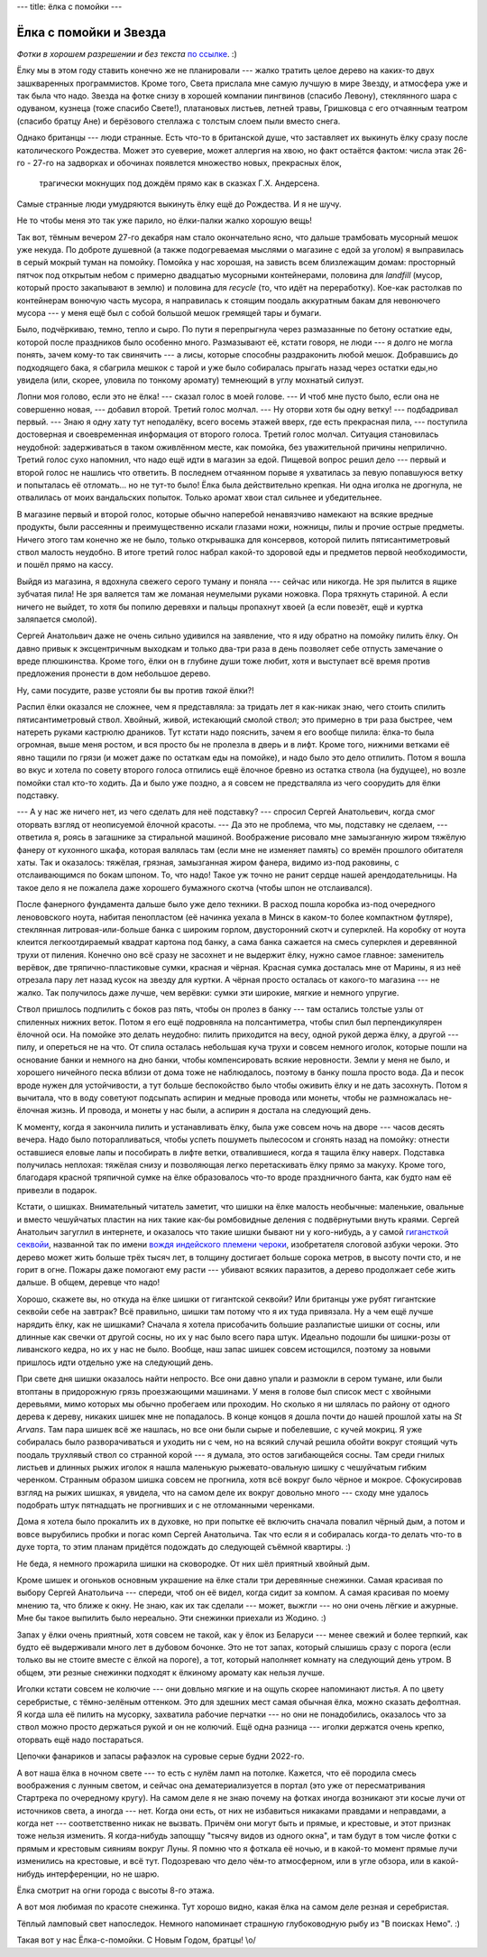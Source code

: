 ---
title: ёлка с помойки
---

Ёлка с помойки и Звезда
=======================

*Фотки  в  хорошем  разрешении и без текста* `по ссылке <https://photos.app.goo.gl/E3fsBnF8QDmC99Au8>`_. :)

Ёлку мы в этом году ставить конечно же не планировали --- жалко тратить целое дерево на каких-то
двух зашкваренных программистов. Кроме того, Света прислала мне самую лучшую в мире Звезду, и
атмосфера уже и так была что надо. Звезда на фотке снизу в хорошей компании пингвинов (спасибо
Левону), стеклянного шара с одуваном, кузнеца (тоже спасибо Свете!), платановых листьев, летней
травы, Гришковца с его отчаянным театром (спасибо братцу Ане) и берёзового стеллажа с толстым слоем
пыли вместо снега.

.. image:: /images/2021-12-30/15.jpg

Однако британцы --- люди странные. Есть что-то в британской душе, что заставляет их выкинуть ёлку
сразу после католического Рождества. Может это суеверие, может аллергия на хвою, но факт остаётся
фактом: числа этак 26-го - 27-го на задворках и обочинах появлется множество новых, прекрасных ёлок,
 трагически мокнущих под дождём прямо как в сказках Г.Х. Андерсена.
Самые странные люди умудряются выкинуть ёлку ещё до Рождества. И я не шучу.

Не то чтобы меня это так уже парило, но ёлки-палки жалко хорошую вещь!

Так вот, тёмным вечером 27-го декабря нам стало окончательно ясно, что дальше трамбовать мусорный
мешок уже некуда. По доброте душевной (а также подогреваемая мыслями о магазине с едой за уголом)
я выправилась в серый мокрый туман на помойку. Помойка у нас хорошая, на зависть всем близлежащим
домам: просторный пятчок под открытым небом с примерно двадцатью мусорными контейнерами, половина
для *landfill* (мусор, который просто закапывают в землю) и половина для *recycle* (то, что идёт на
переработку). Кое-как растолкав по контейнерам вонючую часть мусора, я направилась к стоящим поодаль
аккуратным бакам для невонючего мусора --- у меня ещё был с собой большой мешок гремящей тары и
бумаги.

Было, подчёркиваю, темно, тепло и сыро.
По пути я перепрыгнула через размазанные по бетону остаткие еды, которой после праздников было
особенно много. Размазывают её, кстати говоря, не люди --- я долго не могла понять, зачем кому-то
так свинячить --- а лисы, которые способны раздраконить любой мешок. Добравшись до подходящего бака,
я сбагрила мешкок с тарой и уже было собиралась прыгать назад через остатки еды,но увидела (или,
скорее, уловила по тонкому аромату) темнеющий в углу мохнатый силуэт.

Лопни моя голово, если это не ёлка! --- сказал голос в моей голове. --- И чтоб мне пусто было, если
она не совершенно новая, --- добавил второй. Третий голос молчал. --- Ну оторви хотя бы одну ветку!
--- подбадривал первый. --- Знаю я одну хату тут неподалёку, всего восемь этажей вверх, где есть
прекрасная пила, --- поступила достоверная и своевременная информация от второго голоса. Третий
голос молчал. Ситуация становилась неудобной: задерживаться в таком оживлённом месте, как помойка,
без уважительной причины неприлично. Третий голос сухо напомнил, что надо ещё идти в магазин за
едой. Пищевой вопрос решил дело --- первый и второй голос не нашлись что ответить. В последнем
отчаянном порыве я ухватилась за певую попавшуюся ветку и попыталась её отломать... но не тут-то
было! Ёлка была действительно крепкая. Ни одна иголка не дрогнула, не отвалилась от моих вандальских
попыток. Только аромат хвои стал сильнее и убедительнее.

В магазине первый и второй голос, которые обычно наперебой ненавязчиво намекают на всякие вредные
продукты, были рассеянны и преимущественно искали глазами ножи, ножницы, пилы и прочие острые
предметы. Ничего этого там конечно же не было, только открывашка для консервов, которой пилить
пятисантиметровый ствол малость неудобно. В итоге третий голос набрал какой-то здоровой еды и
предметов первой необходимости, и пошёл прямо на кассу.

Выйдя из магазина, я вдохнула свежего серого туману и поняла --- сейчас или никогда. Не зря пылится
в ящике зубчатая пила! Не зря валяется там же ломаная неумелыми руками ножовка. Пора тряхнуть
стариной. А если ничего не выйдет, то хотя бы попилю деревяхи и пальцы пропахнут хвоей (а если
повезёт, ещё и куртка заляпается смолой).

Сергей Анатольвич даже не очень сильно удивился на заявление, что я иду обратно на помойку пилить
ёлку. Он давно привык к эксцентричным выходкам и только два-три раза в день позволяет себе отпусть
замечание о вреде плюшкинства. Кроме того, ёлки он в глубине души тоже любит, хотя и выступает всё
время против предложения пронести в дом небольшое дерево.

Ну, сами посудите, разве устояли бы вы против *такой* ёлки?!

.. image:: /images/2021-12-30/12.jpg

Распил ёлки оказался не сложнее, чем я представляла: за тридать лет я как-никак знаю, чего стоить
спилить пятисантиметровый ствол. Хвойный, живой, истекающий смолой ствол; это примерно в три раза
быстрее, чем натереть руками кастрюлю драников. Тут кстати надо пояснить, зачем я его вообще пилила:
ёлка-то была огромная, выше меня ростом, и вся просто бы не пролезла в дверь и в лифт. Кроме того,
нижними ветками её явно тащили по грязи (и может даже по остаткам еды на помойке), и надо было это
дело отпилить. Потом я вошла во вкус и хотела по совету второго голоса отпились ещё ёлочное бревно
из остатка ствола (на будущее), но возле помойки стал кто-то ходить. Да и было уже поздно, а я
совсем не предстваляла из чего соорудить для ёлки подставку.

--- А у нас же ничего нет, из чего сделать для неё подставку? --- спросил Сергей Анатольевич, когда
смог оторвать взгляд от неописуемой ёлочной красоты. --- Да это не проблема, что мы, подставку не
сделаем, --- ответила я, роясь в загашнике за стиральной машиной. Воображение рисовало мне
замызганную жиром тяжёлую фанеру от кухонного шкафа, которая валялась там (если мне не изменяет
память) со времён прошлого обитателя хаты. Так и оказалось: тяжёлая, грязная, замызганная жиром
фанера, видимо из-под раковины, с отслаивающимся по бокам шпоном. То, что надо! Такое уж точно не
ранит сердце нашей арендодательницы. На такое дело я не пожалела даже хорошего бумажного скотча
(чтобы шпон не отслаивался).

.. image:: /images/2021-12-30/13.jpg

После фанерного фундамента дальше было уже дело техники. В расход пошла коробка из-под очередного
ленововского ноута, набитая пенопластом (её начинка уехала в Минск в каком-то более компактном
футляре), стеклянная литровая-или-больше банка с широким горлом, двусторонний скотч и суперклей. На
коробку от ноута клеится легкоотдираемый квадрат картона под банку, а сама банка сажается на смесь
суперклея и деревянной трухи от пиления. Конечно оно всё сразу не засохнет и не выдержит ёлку, нужно
самое главное: заменитель верёвок, две тряпично-пластиковые сумки, красная и чёрная. Красная сумка
досталась мне от Марины, я из неё отрезала пару лет назад кусок на звезду для куртки. А чёрная
просто осталась от какого-то магазина --- не жалко. Так получилось даже лучше, чем верёвки: сумки
эти широкие, мягкие и немного упругие.

Ствол пришлось подпилить с боков раз пять, чтобы он пролез в банку --- там остались толстые узлы от
спиленных нижних веток. Потом я его ещё подровняла на полсантиметра, чтобы спил был перпендикулярен
ёлочной оси. На помойке это делать неудобно: пилить приходится на весу, одной рукой держа ёлку, а
другой --- пилу, и опереться не на что. От спила осталась небольшая куча трухи и совсем немного
иголок, которые пошли на основание банки и немного на дно банки, чтобы компенсировать всякие
неровности. Земли у меня не было, и хорошего ничейного песка вблизи от дома тоже не наблюдалось,
поэтому в банку пошла просто вода. Да и песок вроде нужен для устойчивости, а тут больше
беспокойство было чтобы оживить ёлку и не дать засохнуть. Потом я вычитала, что в воду советуют
подсыпать аспирин и медные провода или монеты, чтобы не размножалась не-ёлочная жизнь. И провода, и
монеты у нас были, а аспирин я достала на следующий день.

К моменту, когда я закончила пилить и устанавливать ёлку, была уже совсем ночь на дворе --- часов
десять вечера. Надо было поторапливаться, чтобы успеть пошуметь пылесосом и сгонять назад на
помойку: отнести оставшиеся еловые лапы и пособирать в лифте ветки, отвалившиеся, когда я тащила
ёлку наверх. Подставка получилась неплохая: тяжёлая снизу и позволяющая легко перетаскивать ёлку
прямо за макуху. Кроме того, благодаря красной тряпичной сумке на ёлке образовалось что-то вроде
праздничного банта, как будто нам её привезли в подарок.

.. image:: /images/2021-12-30/17.jpg

Кстати, о шишках. Внимательный читатель заметит, что шишки на ёлке малость необычные: маленькие,
овальные и вместо чешуйчатых пластин на них такие как-бы ромбовидные деления с подвёрнутыми внуть
краями. Сергей Анатольич загуглил в интернете, и оказалось что такие шишки бывают ни у кого-нибудь,
а у самой `гигансткой секвойи <https://en.wikipedia.org/wiki/Sequoiadendron_giganteum>`_, названной
так по имени `вождя индейского племени чероки <https://en.wikipedia.org/wiki/Sequoyah>`_,
изобретателя слоговой азбуки чероки. Это дерево может жить больше трёх тысяч лет, в толщину
достигает больше сорока метров, в высоту почти сто, и не горит в огне. Пожары даже помогают ему
расти --- убивают всяких паразитов, а дерево продолжает себе жить дальше. В общем, деревце что надо!

Хорошо, скажете вы, но откуда на ёлке шишки от гигантской секвойи? Или британцы уже рубят гигантские
секвойи себе на завтрак? Всё правильно, шишки там потому что я их туда привязала. Ну а чем ещё лучше
нарядить ёлку, как не шишками? Сначала я хотела присобачить большие разлапистые шишки от сосны, или
длинные как свечки от другой сосны, но их у нас было всего пара штук. Идеально подошли бы шишки-розы
от ливанского кедра, но их у нас не было. Вообще, наш запас шишек совсем истощился, поэтому за
новыми пришлось идти отдельно уже на следующий день.

При свете дня шишки оказалось найти непросто. Все они давно упали и размокли в сером тумане, или
были втоптаны в придорожную грязь проезжающими машинами. У меня в голове был список мест с хвойными
деревьями, мимо которых мы обычно пробегаем или проходим. Но сколько я ни шлялась по району от
одного дерева к дереву, никаких шишек мне не попадалось. В конце концов я дошла почти до нашей
прошлой хаты на *St Arvans*. Там пара шишек всё же нашлась, но все они были сырые и побелевшие, с
кучей мокриц. Я уже собиралась было разворачиваться и уходить ни с чем, но на всякий случай решила
обойти вокруг стоящий чуть поодаль трухлявый ствол со странной корой --- я думала, это остов
загибающейся сосны. Там среди гнилых листьев и длинных рыжих иголок я нашла маленькую
рыжевато-овальную шишку с чешуйчатым гибким черенком. Странным образом шишка совсем не прогнила,
хотя всё вокруг было чёрное и мокрое. Сфокусировав взгляд на рыжих шишках, я увидела, что на самом
деле их вокруг довольно много --- сходу мне удалось подобрать штук пятнадцать не прогнивших и с не
отломанными черенками.

Дома я хотела было прокалить их в духовке, но при попытке её включить сначала повалил чёрный дым, а
потом и вовсе вырубились пробки и погас комп Сергей Анатольича. Так что если я и собиралась когда-то
делать что-то в духе торта, то этим планам придётся подождать до следующей съёмной квартиры. :)

Не беда, я немного прожарила шишки на сковородке. От них шёл приятный хвойный дым.

.. image:: /images/2021-12-30/03.jpg

Кроме шишек и огоньков основным украшение на ёлке стали три деревянные снежинки. Самая красивая по
выбору Сергей Анатольича --- спереди, чтоб он её видел, когда сидит за компом. А самая красивая по
моему мнению та, что ближе к окну. Не знаю, как их так сделали --- может, выжгли --- но они очень
лёгкие и ажурные. Мне бы такое выпилить было нереально. Эти снежинки приехали из Жодино. :)

Запах у ёлки очень приятный, хотя совсем не такой, как у ёлок из Беларуси --- менее свежий и более
терпкий, как будто её выдерживали много лет в дубовом бочонке. Это не тот запах, который слышишь
сразу с порога (если только вы не стоите вместе с ёлкой на пороге), а тот, который наполняет комнату
на следующий день утром. В общем, эти резные снежинки подходят к ёлкиному аромату как нельзя лучше.

.. image:: /images/2021-12-30/16.jpg

Иголки кстати совсем не колючие --- они довльно мягкие и на ощупь скорее напоминают листья. А по
цвету серебристые, с тёмно-зелёным оттенком. Это для здешних мест самая обычная ёлка, можно сказать
дефолтная. Я когда шла её пилить на мусорку, захватила рабочие перчатки --- но они не понадобились,
оказалось что за ствол можно просто держаться рукой и он не колючий. Ещё одна разница --- иголки
держатся очень крепко, оторвать ещё надо постараться.

Цепочки фанариков и запасы рафаэлок на суровые серые будни 2022-го.

.. image:: /images/2021-12-30/09.jpg

А вот наша ёлка в ночном свете --- то есть с нулём ламп на потолке. Кажется, что её породила смесь
воображения с лунным светом, и сейчас она дематериализуется в портал (это уже от пересматривания
Стартрека по очередному кругу). На самом деле я не знаю почему на фотках иногда возникают эти косые
лучи от источников света, а иногда --- нет. Когда они есть, от них не избавиться никаками правдами и
неправдами, а когда нет --- соответственно никак не вызвать. Причём они могут быть и прямые, и
крестовые, и этот признак тоже нельзя изменить. Я когда-нибудь запощщу "тысячу видов из одного
окна", и там будут в том числе фотки с прямым и крестовым сияниям вокруг Луны. Я помню что я фоткала
её ночью, и в какой-то момент прямые лучи изменились на крестовые, и всё тут. Подозреваю что дело
чём-то атмосферном, или в угле обзора, или в какой-нибудь интерференции, но не шарю.

.. image:: /images/2021-12-30/01.jpg

Ёлка смотрит на огни города с высоты 8-го этажа.

.. image:: /images/2021-12-30/19.jpg

А вот моя любимая по красоте снежинка. Тут хорошо видно, какая ёлка на самом деле резная и
серебристая.

.. image:: /images/2021-12-30/20.jpg

Тёплый ламповый свет напоследок. Немного напоминает страшную глубоководную рыбу из "В поисках Немо".
:)

.. image:: /images/2021-12-30/08.jpg

Такая вот у нас Ёлка-с-помойки. С Новым Годом, братцы! \\o/
